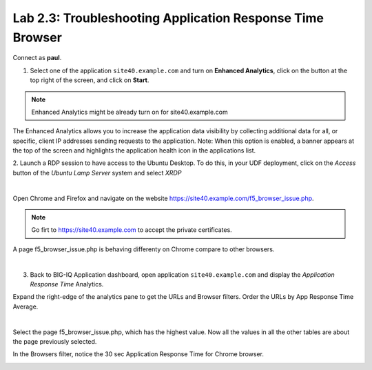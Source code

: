 Lab 2.3: Troubleshooting Application Response Time Browser
----------------------------------------------------------
Connect as **paul**.

1. Select one of the application ``site40.example.com`` and turn on **Enhanced Analytics**, click on the button at the top right of the screen, and click on **Start**.

.. note:: Enhanced Analytics might be already turn on for site40.example.com

The Enhanced Analytics allows you to increase the application data visibility by collecting additional data for all, or specific, client IP addresses sending requests to the application.
Note: When this option is enabled, a banner appears at the top of the screen and highlights the application health icon in the applications list.

2. Launch a RDP session to have access to the Ubuntu Desktop. To do this, in your UDF deployment, click on the *Access* button
of the *Ubuntu Lamp Server* system and select *XRDP*

.. image:: ../../class02/pictures/module1/img_module1_lab3_5.png
    :align: center
    :scale: 50%

|

Open Chrome and Firefox and navigate on the website https://site40.example.com/f5_browser_issue.php.

.. note:: Go firt to https://site40.example.com to accept the private certificates.

A page f5_browser_issue.php is behaving differenty on Chrome compare to other browsers.

.. image:: ../pictures/module2/img_module2_lab3_1.png
  :align: center
  :scale: 50%

|

3. Back to BIG-IQ Application dashboard, open application ``site40.example.com`` and display the *Application Response Time* Analytics.

Expand the right-edge of the analytics pane to get the URLs and Browser filters. Order the URLs by App Response Time Average.

.. image:: ../pictures/module2/img_module2_lab3_2.png
  :align: center
  :scale: 50%

|

Select the page f5_browser_issue.php, which has the highest value. Now all the values in all the other tables are about the page previously selected.

In the Browsers filter, notice the 30 sec Application Response Time for Chrome browser.

.. image:: ../pictures/module2/img_module2_lab3_3.png
  :align: center
  :scale: 50%
